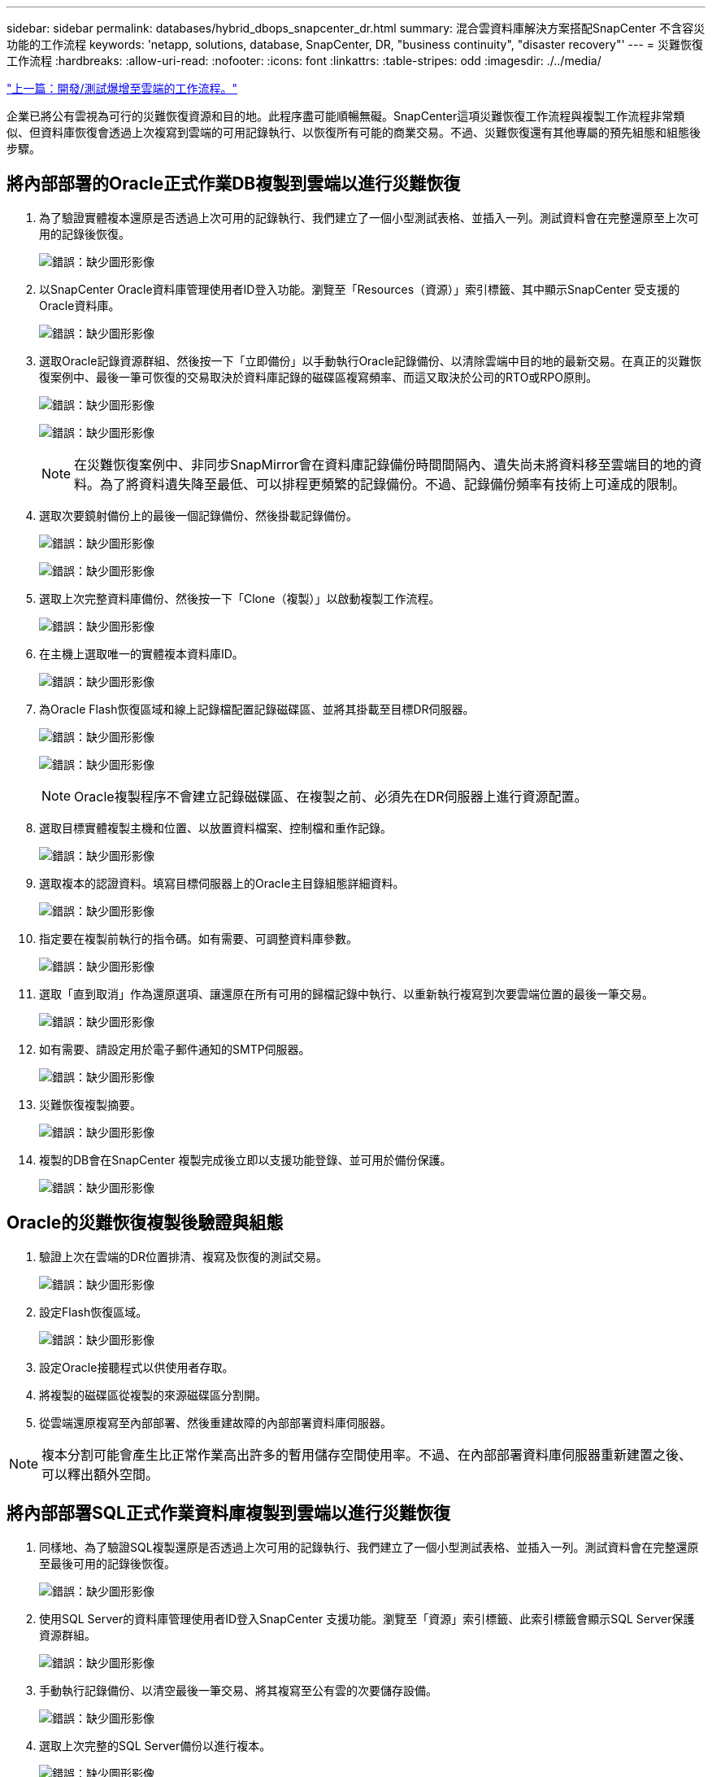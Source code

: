 ---
sidebar: sidebar 
permalink: databases/hybrid_dbops_snapcenter_dr.html 
summary: 混合雲資料庫解決方案搭配SnapCenter 不含容災功能的工作流程 
keywords: 'netapp, solutions, database, SnapCenter, DR, "business continuity", "disaster recovery"' 
---
= 災難恢復工作流程
:hardbreaks:
:allow-uri-read: 
:nofooter: 
:icons: font
:linkattrs: 
:table-stripes: odd
:imagesdir: ./../media/


link:hybrid_dbops_snapcenter_devtest.html["上一篇：開發/測試爆增至雲端的工作流程。"]

企業已將公有雲視為可行的災難恢復資源和目的地。此程序盡可能順暢無礙。SnapCenter這項災難恢復工作流程與複製工作流程非常類似、但資料庫恢復會透過上次複寫到雲端的可用記錄執行、以恢復所有可能的商業交易。不過、災難恢復還有其他專屬的預先組態和組態後步驟。



== 將內部部署的Oracle正式作業DB複製到雲端以進行災難恢復

. 為了驗證實體複本還原是否透過上次可用的記錄執行、我們建立了一個小型測試表格、並插入一列。測試資料會在完整還原至上次可用的記錄後恢復。
+
image:snapctr_ora_dr_01.PNG["錯誤：缺少圖形影像"]

. 以SnapCenter Oracle資料庫管理使用者ID登入功能。瀏覽至「Resources（資源）」索引標籤、其中顯示SnapCenter 受支援的Oracle資料庫。
+
image:snapctr_ora_dr_02.PNG["錯誤：缺少圖形影像"]

. 選取Oracle記錄資源群組、然後按一下「立即備份」以手動執行Oracle記錄備份、以清除雲端中目的地的最新交易。在真正的災難恢復案例中、最後一筆可恢復的交易取決於資料庫記錄的磁碟區複寫頻率、而這又取決於公司的RTO或RPO原則。
+
image:snapctr_ora_dr_03.PNG["錯誤：缺少圖形影像"]

+
image:snapctr_ora_dr_04.PNG["錯誤：缺少圖形影像"]

+

NOTE: 在災難恢復案例中、非同步SnapMirror會在資料庫記錄備份時間間隔內、遺失尚未將資料移至雲端目的地的資料。為了將資料遺失降至最低、可以排程更頻繁的記錄備份。不過、記錄備份頻率有技術上可達成的限制。

. 選取次要鏡射備份上的最後一個記錄備份、然後掛載記錄備份。
+
image:snapctr_ora_dr_05.PNG["錯誤：缺少圖形影像"]

+
image:snapctr_ora_dr_06.PNG["錯誤：缺少圖形影像"]

. 選取上次完整資料庫備份、然後按一下「Clone（複製）」以啟動複製工作流程。
+
image:snapctr_ora_dr_07.PNG["錯誤：缺少圖形影像"]

. 在主機上選取唯一的實體複本資料庫ID。
+
image:snapctr_ora_dr_08.PNG["錯誤：缺少圖形影像"]

. 為Oracle Flash恢復區域和線上記錄檔配置記錄磁碟區、並將其掛載至目標DR伺服器。
+
image:snapctr_ora_dr_09.PNG["錯誤：缺少圖形影像"]

+
image:snapctr_ora_dr_10.PNG["錯誤：缺少圖形影像"]

+

NOTE: Oracle複製程序不會建立記錄磁碟區、在複製之前、必須先在DR伺服器上進行資源配置。

. 選取目標實體複製主機和位置、以放置資料檔案、控制檔和重作記錄。
+
image:snapctr_ora_dr_11.PNG["錯誤：缺少圖形影像"]

. 選取複本的認證資料。填寫目標伺服器上的Oracle主目錄組態詳細資料。
+
image:snapctr_ora_dr_12.PNG["錯誤：缺少圖形影像"]

. 指定要在複製前執行的指令碼。如有需要、可調整資料庫參數。
+
image:snapctr_ora_dr_13.PNG["錯誤：缺少圖形影像"]

. 選取「直到取消」作為還原選項、讓還原在所有可用的歸檔記錄中執行、以重新執行複寫到次要雲端位置的最後一筆交易。
+
image:snapctr_ora_dr_14.PNG["錯誤：缺少圖形影像"]

. 如有需要、請設定用於電子郵件通知的SMTP伺服器。
+
image:snapctr_ora_dr_15.PNG["錯誤：缺少圖形影像"]

. 災難恢復複製摘要。
+
image:snapctr_ora_dr_16.PNG["錯誤：缺少圖形影像"]

. 複製的DB會在SnapCenter 複製完成後立即以支援功能登錄、並可用於備份保護。
+
image:snapctr_ora_dr_16_1.PNG["錯誤：缺少圖形影像"]





== Oracle的災難恢復複製後驗證與組態

. 驗證上次在雲端的DR位置排清、複寫及恢復的測試交易。
+
image:snapctr_ora_dr_17.PNG["錯誤：缺少圖形影像"]

. 設定Flash恢復區域。
+
image:snapctr_ora_dr_18.PNG["錯誤：缺少圖形影像"]

. 設定Oracle接聽程式以供使用者存取。
. 將複製的磁碟區從複製的來源磁碟區分割開。
. 從雲端還原複寫至內部部署、然後重建故障的內部部署資料庫伺服器。



NOTE: 複本分割可能會產生比正常作業高出許多的暫用儲存空間使用率。不過、在內部部署資料庫伺服器重新建置之後、可以釋出額外空間。



== 將內部部署SQL正式作業資料庫複製到雲端以進行災難恢復

. 同樣地、為了驗證SQL複製還原是否透過上次可用的記錄執行、我們建立了一個小型測試表格、並插入一列。測試資料會在完整還原至最後可用的記錄後恢復。
+
image:snapctr_sql_dr_01.PNG["錯誤：缺少圖形影像"]

. 使用SQL Server的資料庫管理使用者ID登入SnapCenter 支援功能。瀏覽至「資源」索引標籤、此索引標籤會顯示SQL Server保護資源群組。
+
image:snapctr_sql_dr_02.PNG["錯誤：缺少圖形影像"]

. 手動執行記錄備份、以清空最後一筆交易、將其複寫至公有雲的次要儲存設備。
+
image:snapctr_sql_dr_03.PNG["錯誤：缺少圖形影像"]

. 選取上次完整的SQL Server備份以進行複本。
+
image:snapctr_sql_dr_04.PNG["錯誤：缺少圖形影像"]

. 設定Clone Server（Clone伺服器）、Clone Instance（複製執行個體）、Clone Name（複製名稱）及mount（掛載）選項等Clone設定。執行複製的次要儲存位置會自動填入。
+
image:snapctr_sql_dr_05.PNG["錯誤：缺少圖形影像"]

. 選取要套用的所有記錄備份。
+
image:snapctr_sql_dr_06.PNG["錯誤：缺少圖形影像"]

. 指定要在複製之前或之後執行的任何選用指令碼。
+
image:snapctr_sql_dr_07.PNG["錯誤：缺少圖形影像"]

. 如果需要電子郵件通知、請指定一個SMTP伺服器。
+
image:snapctr_sql_dr_08.PNG["錯誤：缺少圖形影像"]

. 災難恢復複製摘要。複製的資料庫會立即登錄SnapCenter 到支援資料中心、並提供備份保護。
+
image:snapctr_sql_dr_09.PNG["錯誤：缺少圖形影像"]

+
image:snapctr_sql_dr_10.PNG["錯誤：缺少圖形影像"]





== SQL的災難恢復複製後驗證與組態

. 監控複製工作狀態。
+
image:snapctr_sql_dr_11.PNG["錯誤：缺少圖形影像"]

. 驗證上一筆交易是否已複寫、並以所有記錄檔複製與還原進行還原。
+
image:snapctr_sql_dr_12.PNG["錯誤：缺少圖形影像"]

. 在SnapCenter DR伺服器上設定新的靜態記錄目錄、以進行SQL Server記錄備份。
. 將複製的磁碟區從複製的來源磁碟區分割開。
. 從雲端還原複寫至內部部署、然後重建故障的內部部署資料庫伺服器。




== 哪裡可以取得協助？

如果您需要本解決方案和使用案例的協助、請加入 link:https://netapppub.slack.com/archives/C021R4WC0LC["NetApp解決方案自動化社群支援Slack通路"] 並尋找解決方案自動化通路、以張貼您的問題或詢問。
